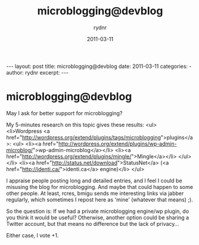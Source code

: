 #+BEGIN_HTML
---
layout: post
title: microblogging@devblog
date: 2011-03-11
categories: 
- 
author: rydnr
excerpt: 
---
#+END_HTML
#+STARTUP: showall
#+STARTUP: hidestars
#+OPTIONS: H:2 num:nil tags:nil toc:nil timestamps:t
#+LAYOUT: post
#+AUTHOR: rydnr
#+DATE: 2011-03-11
#+TITLE: microblogging@devblog
#+DESCRIPTION: 
#+KEYWORDS: 
:PROPERTIES:
:ON: 2011-03-11
:END:
* microblogging@devblog

May I ask for better support for microblogging?

My 5-minutes research on this topic gives these results:
<ul>
  <li>Wordpress <a href="http://wordpress.org/extend/plugins/tags/microblogging">plugins</a>:
    <ul>
      <li><a href="http://wordpress.org/extend/plugins/wp-admin-microblog/">wp-admin-microblog</a></li>
      <li><a href="http://wordpress.org/extend/plugins/mingle/">Mingle</a></li>
    </ul>
  </li>
  <li><a href="http://status.net/download">StatusNet</a> (<a href="http://identi.ca/">identi.ca</a> engine)</li>
</ul>

I appraise people posting long and detailed entries, and I feel I could be misusing the blog for microblogging. And maybe that could happen to some other people. At least, rcres, bmigu sends me interesting links via jabber regularly, which sometimes I repost here as 'mine' (whatever that means) ;).

So the question is: If we had a private microblogging engine/wp plugin, do you think it would be useful? Otherwise, another option could be sharing a Twitter account, but that means no difference but the lack of privacy...

Either case, I vote +1.
